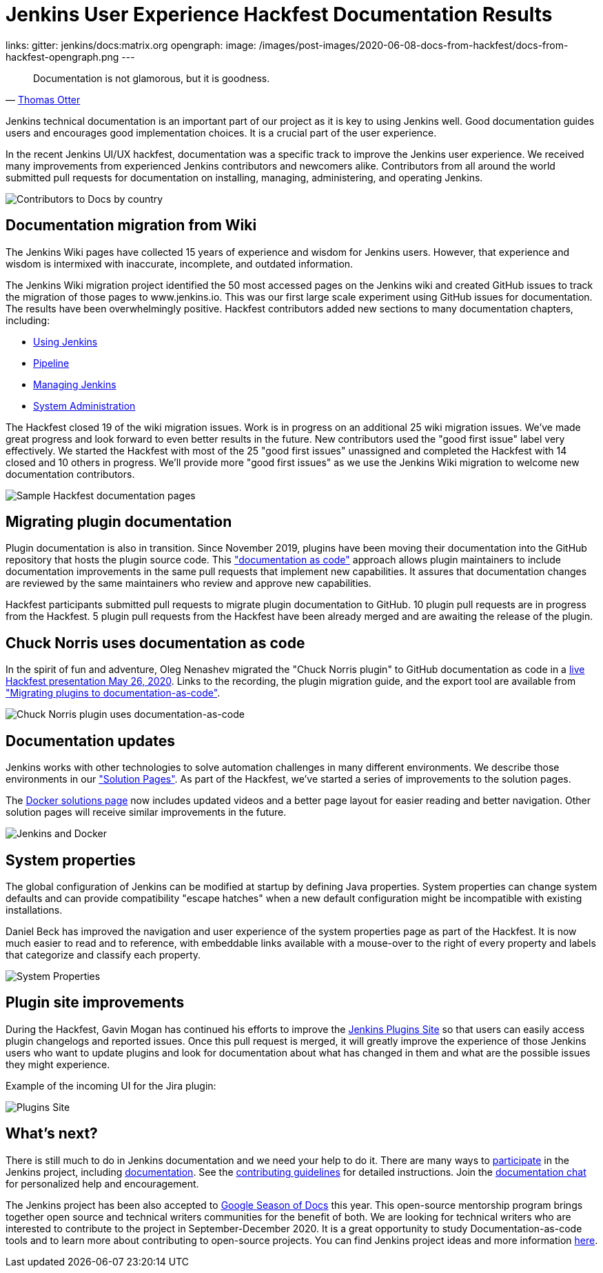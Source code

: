 = Jenkins User Experience Hackfest Documentation Results
:page-tags: ux, documentation, community, outreach-programs, jenkins-is-the-way

:page-author: markewaite, tracymiranda
links:
  gitter: jenkins/docs:matrix.org
opengraph:
  image: /images/post-images/2020-06-08-docs-from-hackfest/docs-from-hackfest-opengraph.png
---

> Documentation is not glamorous, but it is goodness.
> -- link:https://www.otteradvisory.com/2020/01/documentation-and-safety/[Thomas Otter]

Jenkins technical documentation is an important part of our project as it is key to using Jenkins well.
Good documentation guides users and encourages good implementation choices.
It is a crucial part of the user experience.

In the recent Jenkins UI/UX hackfest, documentation was a specific track to improve the Jenkins user experience.
We received many improvements from experienced Jenkins contributors and newcomers alike.
Contributors from all around the world submitted pull requests for documentation on installing, managing, administering, and operating Jenkins.

image:/images/post-images/2020-06-08-docs-from-hackfest/contributions-by-country.png[Contributors to Docs by country]

== Documentation migration from Wiki

The Jenkins Wiki pages have collected 15 years of experience and wisdom for Jenkins users.
However, that experience and wisdom is intermixed with inaccurate, incomplete, and outdated information.

The Jenkins Wiki migration project identified the 50 most accessed pages on the Jenkins wiki and created GitHub issues to track the migration of those pages to www.jenkins.io.
This was our first large scale experiment using GitHub issues for documentation.
The results have been overwhelmingly positive.
Hackfest contributors added new sections to many documentation chapters, including:

* link:/doc/book/using/[Using Jenkins]
* link:/doc/book/pipeline/[Pipeline]
* link:/doc/book/managing/[Managing Jenkins]
* link:/doc/book/system-administration/[System Administration]

The Hackfest closed 19 of the wiki migration issues.
Work is in progress on an additional 25 wiki migration issues.
We've made great progress and look forward to even better results in the future.
New contributors used the "good first issue" label very effectively.
We started the Hackfest with most of the 25 "good first issues" unassigned and completed the Hackfest with 14 closed and 10 others in progress.
We'll provide more "good first issues" as we use the Jenkins Wiki migration to welcome new documentation contributors.

image:/images/post-images/2020-06-08-docs-from-hackfest/sample-pages.png[Sample Hackfest documentation pages]

== Migrating plugin documentation

Plugin documentation is also in transition.
Since November 2019, plugins have been moving their documentation into the GitHub repository that hosts the plugin source code.
This link:/blog/2019/10/21/plugin-docs-on-github/["documentation as code"] approach allows plugin maintainers to include documentation improvements in the same pull requests that implement new capabilities.
It assures that documentation changes are reviewed by the same maintainers who review and approve new capabilities.

Hackfest participants submitted pull requests to migrate plugin documentation to GitHub.
10 plugin pull requests are in progress from the Hackfest.
5 plugin pull requests from the Hackfest have been already merged and are awaiting the release of the plugin.

== Chuck Norris uses documentation as code

In the spirit of fun and adventure, Oleg Nenashev migrated the "Chuck Norris plugin" to GitHub documentation as code in a link:https://www.youtube.com/watch?v=BaEJ8v7INNQ[live Hackfest presentation May 26, 2020].
Links to the recording, the plugin migration guide, and the export tool are available from link:https://github.com/jenkinsci/ui-ux-hackfest-2020/tree/master/presentations/04-migrating-plugin-docs["Migrating plugins to documentation-as-code"].

image:/images/post-images/2020-06-08-docs-from-hackfest/chuck-norris-docs-as-code.png[Chuck Norris plugin uses documentation-as-code]

== Documentation updates

Jenkins works with other technologies to solve automation challenges in many different environments.
We describe those environments in our link:/solutions/["Solution Pages"].
As part of the Hackfest, we've started a series of improvements to the solution pages.

The link:/solutions/[Docker solutions page] now includes updated videos and a better page layout for easier reading and better navigation.
Other solution pages will receive similar improvements in the future.

image:/images/post-images/2020-06-08-docs-from-hackfest/jenkins-and-docker.png[Jenkins and Docker]

== System properties

The global configuration of Jenkins can be modified at startup by defining Java properties.
System properties can change system defaults and can provide compatibility "escape hatches" when a new default configuration might be incompatible with existing installations.

Daniel Beck has improved the navigation and user experience of the system properties page as part of the Hackfest.
It is now much easier to read and to reference, with embeddable links available with a mouse-over to the right of every property and labels that categorize and classify each property.

image:/images/post-images/2020-06-08-docs-from-hackfest/system-properties.png[System Properties]

== Plugin site improvements

During the Hackfest, Gavin Mogan has continued his efforts to improve the link:https://plugins.jenkins.io/[Jenkins Plugins Site] so that users can easily access plugin changelogs and reported issues.
Once this pull request is merged, it will greatly improve the experience of those Jenkins users who want to update plugins and look for documentation about what has changed in them and what are the possible issues they might experience.

Example of the incoming UI for the Jira plugin:

image:/images/post-images/2020-06-08-docs-from-hackfest/plugins-site.png[Plugins Site]

== What's next?

There is still much to do in Jenkins documentation and we need your help to do it.
There are many ways to link:/participate/[participate] in the Jenkins project, including link:/participate/document[documentation].
See the link:https://github.com/jenkins-infra/jenkins.io/blob/master/CONTRIBUTING.adoc[contributing guidelines] for detailed instructions.
Join the https://app.gitter.im/#/room/#jenkins/docs:matrix.org[documentation chat] for personalized help and encouragement.

The Jenkins project has been also accepted to link:https://developers.google.com/season-of-docs[Google Season of Docs] this year.
This open-source mentorship program brings together open source and technical writers communities for the benefit of both.
We are looking for technical writers who are interested to contribute to the project in September-December 2020.
It is a great opportunity to study Documentation-as-code tools and to learn more about contributing to open-source projects.
You can find Jenkins project ideas and more information link:/sigs/docs/gsod/[here].
